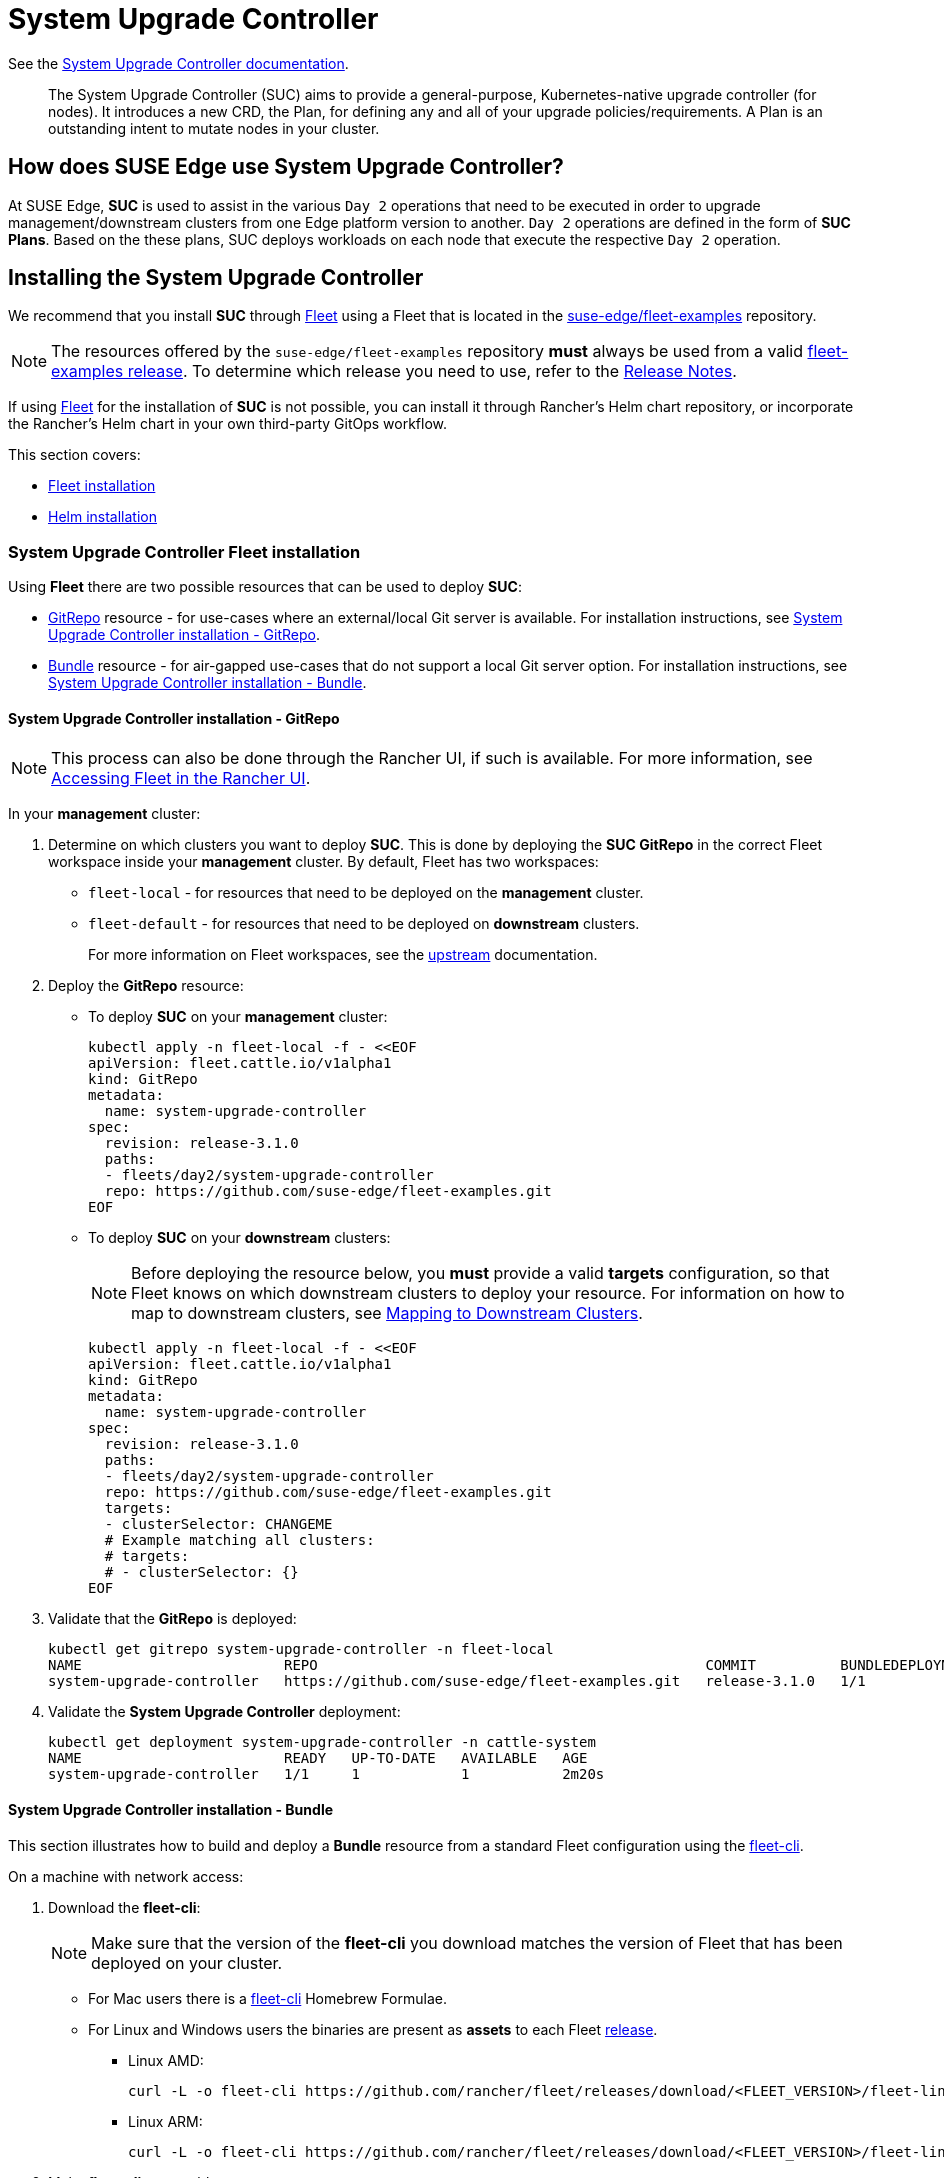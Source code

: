 [#components-system-upgrade-controller]
= System Upgrade Controller

ifdef::env-github[]
:imagesdir: ../images/
:tip-caption: :bulb:
:note-caption: :information_source:
:important-caption: :heavy_exclamation_mark:
:caution-caption: :fire:
:warning-caption: :warning:
endif::[]

See the link:https://github.com/rancher/system-upgrade-controller[System Upgrade Controller documentation].

[quote]
____
The System Upgrade Controller (SUC) aims to provide a general-purpose, Kubernetes-native upgrade controller (for nodes). It introduces a new CRD, the Plan, for defining any and all of your upgrade policies/requirements. A Plan is an outstanding intent to mutate nodes in your cluster.
____

== How does SUSE Edge use System Upgrade Controller?

At SUSE Edge, *SUC* is used to assist in the various `Day 2` operations that need to be executed in order to upgrade management/downstream clusters from one Edge platform version to another. `Day 2` operations are defined in the form of *SUC Plans*. Based on the these plans, SUC deploys workloads on each node that execute the respective `Day 2` operation.

[#components-system-upgrade-controller-install]
== Installing the System Upgrade Controller

We recommend that you install *SUC* through <<components-fleet, Fleet>> using a Fleet that is located in the link:https://github.com/suse-edge/fleet-examples[suse-edge/fleet-examples] repository.

[NOTE]
====
The resources offered by the `suse-edge/fleet-examples` repository *must* always be used from a valid link:https://github.com/suse-edge/fleet-examples/releases[fleet-examples release]. To determine which release you need to use, refer to the <<release-notes, Release Notes>>.
====

If using <<components-fleet, Fleet>> for the installation of *SUC* is not possible, you can install it through Rancher's Helm chart repository, or incorporate the Rancher's Helm chart in your own third-party GitOps workflow.

This section covers:

* <<components-system-upgrade-controller-fleet, Fleet installation>>

* <<components-system-upgrade-controller-helm, Helm installation>>

[#components-system-upgrade-controller-fleet]
=== System Upgrade Controller Fleet installation

Using *Fleet* there are two possible resources that can be used to deploy *SUC*:

* link:https://fleet.rancher.io/ref-gitrepo[GitRepo] resource - for use-cases where an external/local Git server is available. For installation instructions, see <<components-system-upgrade-controller-fleet-gitrepo, System Upgrade Controller installation - GitRepo>>.

* link:https://fleet.rancher.io/bundle-add[Bundle] resource - for air-gapped use-cases that do not support a local Git server option. For installation instructions, see <<components-system-upgrade-controller-fleet-bundle, System Upgrade Controller installation - Bundle>>.

[#components-system-upgrade-controller-fleet-gitrepo]
==== System Upgrade Controller installation - GitRepo

[NOTE]
====
This process can also be done through the Rancher UI, if such is available. For more information, see link:https://ranchermanager.docs.rancher.com/integrations-in-rancher/fleet/overview#accessing-fleet-in-the-rancher-ui[Accessing Fleet in the Rancher UI].
====

In your *management* cluster:

. Determine on which clusters you want to deploy *SUC*. This is done by deploying the *SUC GitRepo* in the correct Fleet workspace inside your *management* cluster. By default, Fleet has two workspaces:

** `fleet-local` - for resources that need to be deployed on the *management* cluster.

** `fleet-default` - for resources that need to be deployed on *downstream* clusters.
+
For more information on Fleet workspaces, see the link:https://fleet.rancher.io/namespaces#gitrepos-bundles-clusters-clustergroups[upstream] documentation.

. Deploy the *GitRepo* resource:

** To deploy *SUC* on your *management* cluster:
+
[,bash]
----
kubectl apply -n fleet-local -f - <<EOF
apiVersion: fleet.cattle.io/v1alpha1
kind: GitRepo
metadata:
  name: system-upgrade-controller
spec:
  revision: release-3.1.0
  paths:
  - fleets/day2/system-upgrade-controller
  repo: https://github.com/suse-edge/fleet-examples.git
EOF
----

** To deploy *SUC* on your *downstream* clusters:
+
[NOTE]
====
Before deploying the resource below, you *must* provide a valid *targets* configuration, so that Fleet knows on which downstream clusters to deploy your resource. For information on how to map to downstream clusters, see link:https://fleet.rancher.io/gitrepo-targets[Mapping to Downstream Clusters].
====
+
[,bash]
----
kubectl apply -n fleet-local -f - <<EOF
apiVersion: fleet.cattle.io/v1alpha1
kind: GitRepo
metadata:
  name: system-upgrade-controller
spec:
  revision: release-3.1.0
  paths:
  - fleets/day2/system-upgrade-controller
  repo: https://github.com/suse-edge/fleet-examples.git
  targets:
  - clusterSelector: CHANGEME
  # Example matching all clusters:
  # targets:
  # - clusterSelector: {}
EOF
----

. Validate that the *GitRepo* is deployed:
+
[,bash]
----
kubectl get gitrepo system-upgrade-controller -n fleet-local
NAME                        REPO                                              COMMIT          BUNDLEDEPLOYMENTS-READY   STATUS
system-upgrade-controller   https://github.com/suse-edge/fleet-examples.git   release-3.1.0   1/1                       
----

. Validate the *System Upgrade Controller* deployment:
+
[,bash]
----
kubectl get deployment system-upgrade-controller -n cattle-system
NAME                        READY   UP-TO-DATE   AVAILABLE   AGE
system-upgrade-controller   1/1     1            1           2m20s
----

[#components-system-upgrade-controller-fleet-bundle]
==== System Upgrade Controller installation - Bundle

This section illustrates how to build and deploy a *Bundle* resource from a standard Fleet configuration using the link:https://fleet.rancher.io/cli/fleet-cli/fleet[fleet-cli].

On a machine with network access:

. Download the *fleet-cli*:
+
[NOTE]
====
Make sure that the version of the *fleet-cli* you download matches the version of Fleet that has been deployed on your cluster.
====

** For Mac users there is a link:https://formulae.brew.sh/formula/fleet-cli[fleet-cli] Homebrew Formulae.

** For Linux and Windows users the binaries are present as *assets* to each Fleet link:https://github.com/rancher/fleet/releases[release].

*** Linux AMD:
+
[,bash]
----
curl -L -o fleet-cli https://github.com/rancher/fleet/releases/download/<FLEET_VERSION>/fleet-linux-amd64
----

*** Linux ARM:
+
[,bash]
----
curl -L -o fleet-cli https://github.com/rancher/fleet/releases/download/<FLEET_VERSION>/fleet-linux-arm64
----

. Make *fleet-cli* executable:
+
[,bash]
----
chmod +x fleet-cli
----

. Clone the *suse-edge/fleet-examples* link:https://github.com/suse-edge/fleet-examples/releases[release] that you wish to use:
+
[,bash]
----
git clone -b release-3.1.0 https://github.com/suse-edge/fleet-examples.git
----

. Navigate to the *SUC* fleet, located in the *fleet-examples* repo:
+
[,bash]
----
cd fleet-examples/fleets/day2/system-upgrade-controller
----

. Determine on which clusters you want to deploy *SUC*. This is done by deploying the *SUC Bundle* in the correct Fleet workspace inside your *management* cluster. By default, Fleet has two workspaces:

** `fleet-local` - for resources that need to be deployed on the *management* cluster.

** `fleet-default` - for resources that need to be deployed on *downstream* clusters.
+
For more information on Fleet workspaces, see the link:https://fleet.rancher.io/namespaces#gitrepos-bundles-clusters-clustergroups[upstream] documentation.

. *If you intend to deploy SUC only on downstream clusters*, create a *targets.yaml* file that matches the specific clusters:
+
[,bash]
----
cat > targets.yaml <<EOF
targets:
- clusterSelector: CHANGEME
EOF
----
+
For information on how to map to downstream clusters, see link:https://fleet.rancher.io/gitrepo-targets[Mapping to Downstream Clusters]

. Proceed to building the Bundle:
+
[NOTE]
====
Make sure you did *not* download the *fleet-cli* in the `fleet-examples/fleets/day2/system-upgrade-controller` directory, otherwise it will be packaged with the Bundle, which is not advised.
====

** To deploy *SUC* on your *management* cluster, execute:
+
[,bash]
----
fleet-cli apply --compress -n fleet-local -o - system-upgrade-controller . > system-upgrade-controller-bundle.yaml
----

** To deploy *SUC* on your *downstream* clusters, execute:
+
[,bash]
----
fleet-cli apply --compress --targets-file=targets.yaml -n fleet-default -o - system-upgrade-controller . > system-upgrade-controller-bundle.yaml
----
+
For more information about this process, see link:https://fleet.rancher.io/bundle-add#convert-a-helm-chart-into-a-bundle[Convert a Helm Chart into a Bundle].
+
For more information about the `fleet-cli apply` command, see link:https://fleet.rancher.io/cli/fleet-cli/fleet_apply[fleet apply].

. Transfer the *system-upgrade-controller-bundle.yaml* Bundle to your *management* cluster machine:
+
[,bash]
----
scp system-upgrade-controller-bundle.yaml <machine-address>:<filesystem-path>
----

. On your *management* cluster, deploy the *system-upgrade-controller-bundle.yaml* Bundle:
+
[,bash]
----
kubectl apply -f system-upgrade-controller-bundle.yaml
----

. On your *management* cluster, validate the *Bundle* has been deployed:
+
[,bash]
----
kubectl get bundle system-upgrade-controller -n fleet-local
NAME                        BUNDLEDEPLOYMENTS-READY   STATUS
system-upgrade-controller   1/1 
----

. Based on the Fleet workspace that you deployed your *Bundle* to, navigate to the cluster and validate the *SUC* deployment:
+
[NOTE]
====
*SUC* is always deployed in the *cattle-system* namespace. 
====
+
[,bash]
----
kubectl get deployment system-upgrade-controller -n cattle-system
NAME                        READY   UP-TO-DATE   AVAILABLE   AGE
system-upgrade-controller   1/1     1            1           111s
----

[#components-system-upgrade-controller-helm]
=== System Upgrade Controller Helm installation

. Add the Rancher chart repository:
+
[,bash]
----
helm repo add rancher-charts https://charts.rancher.io/
----

. Deploy the *SUC* chart:
+
[,bash]
----
helm install system-upgrade-controller rancher-charts/system-upgrade-controller --version 104.0.0+up0.7.0 --set global.cattle.psp.enabled=false -n cattle-system --create-namespace
----
+
This will install *SUC* `0.13.4` version which is needed by the Edge 3.1 platform.

. Validate the *SUC* deployment:
+
[,bash]
----
kubectl get deployment system-upgrade-controller -n cattle-system
NAME                        READY   UP-TO-DATE   AVAILABLE   AGE
system-upgrade-controller   1/1     1            1           37s
----

[#components-system-upgrade-controller-monitor-plans]
== Monitoring System Upgrade Controller Plans

Depending on your setup, *SUC* Plans can be viewed in the following ways:

* Through the <<components-system-upgrade-controller-monitor-plans-rancher, Rancher UI>>.

* Through <<components-system-upgrade-controller-monitor-plans-manual, manual monitoring>> inside of the cluster.

[IMPORTANT]
====
Pods deployed for *SUC Plans* are kept alive *15* minutes after a successful execution. After that they are removed by the corresponding Job that created them. To have access to the Pod's logs after this time period, you should enable logging for your cluster. For information on how to do this in Rancher, see link:https://ranchermanager.docs.rancher.com/v2.9/integrations-in-rancher/logging[Rancher Integration with Logging Services].
====

[#components-system-upgrade-controller-monitor-plans-rancher]
=== Monitoring System Upgrade Controller Plans - Rancher UI

To check *Pod* logs for the specific *SUC* plan:

. In the upper left corner, *☰ -> <your-cluster-name>*

. Select *Workloads -> Pods*

. Under the namespace drop down menu select the `cattle-system` namespace
+
image::day2-monitor-suc-deployment-1.png[]

. In the Pod filter bar, write the name for your *SUC Plan* Pod. The name will be in the following template format: `apply-<plan_name>-on-<node_name>`
+
.Example Kubernetes upgrade plan pods
image::day2-k8s-plan-monitor.png[]
+
Note how we have one Pod in *Completed* and one in *Unknown* state. This is expected and has happened due to the Kubernetes version upgrade on the node.
+
.Example OS upgrade plan pods
image::day2-os-pkg-plan-monitor.png[]
+
Note how we have one Pod in *Completed* and one in *Unknown* state. This is expected and has happened due to the OS reboot.

. Select the pod that you want to review the logs of and navigate to *⋮ → View Logs*

[#components-system-upgrade-controller-monitor-plans-manual]
=== Monitoring System Upgrade Controller Plans - Manual

. Navigate to the desired cluster:
+
[,bash]
----
ssh user@node
----

. List deployed *SUC* Plans:
+
[,bash]
----
kubectl get plans -n cattle-system
----

. Get Pod for *SUC* Plan:
+
[,bash]
----
kubectl get pods -l upgrade.cattle.io/plan=<plan_name> -n cattle-system
----

. Get logs for the Pod:
+
[,bash]
----
kubectl logs <pod_name> -n cattle-system
----
